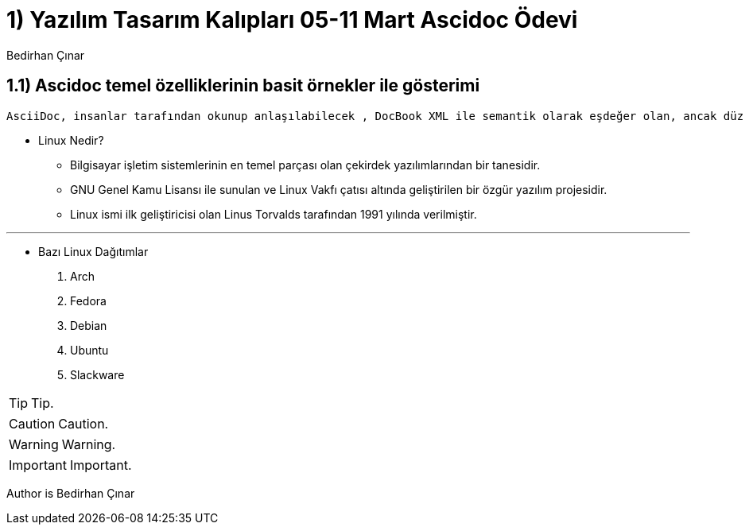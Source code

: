 :Author:    Bedirhan Çınar





= 1) Yazılım Tasarım Kalıpları 05-11 Mart Ascidoc Ödevi


== 1.1) Ascidoc temel özelliklerinin basit örnekler ile gösterimi
 

  AsciiDoc, insanlar tarafından okunup anlaşılabilecek , DocBook XML ile semantik olarak eşdeğer olan, ancak düz metin işaretleme kuralları kullanan bir belge biçimidir.


- Linux Nedir?

* Bilgisayar işletim sistemlerinin en temel parçası olan çekirdek yazılımlarından bir tanesidir.
* GNU Genel Kamu Lisansı ile sunulan ve Linux Vakfı çatısı altında geliştirilen bir özgür yazılım projesidir.
* Linux ismi ilk geliştiricisi olan Linus Torvalds tarafından 1991 yılında verilmiştir.


---


- Bazı Linux Dağıtımlar

. Arch
. Fedora
. Debian
. Ubuntu
. Slackware




TIP: Tip.

CAUTION: Caution.

WARNING: Warning.

IMPORTANT: Important.









Author is {author}
